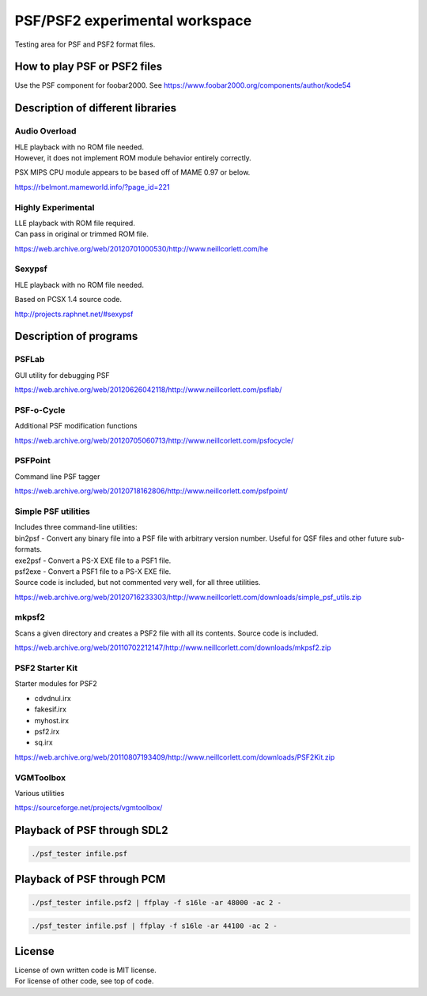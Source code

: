 PSF/PSF2 experimental workspace
===============================

Testing area for PSF and PSF2 format files.

How to play PSF or PSF2 files
-----------------------------

Use the PSF component for foobar2000. See
https://www.foobar2000.org/components/author/kode54

Description of different libraries
----------------------------------

Audio Overload
~~~~~~~~~~~~~~

| HLE playback with no ROM file needed.
| However, it does not implement ROM module behavior entirely correctly.

PSX MIPS CPU module appears to be based off of MAME 0.97 or below.

https://rbelmont.mameworld.info/?page_id=221

Highly Experimental
~~~~~~~~~~~~~~~~~~~

| LLE playback with ROM file required.
| Can pass in original or trimmed ROM file.

https://web.archive.org/web/20120701000530/http://www.neillcorlett.com/he

Sexypsf
~~~~~~~

HLE playback with no ROM file needed.

Based on PCSX 1.4 source code.

http://projects.raphnet.net/#sexypsf

Description of programs
-----------------------

PSFLab
~~~~~~

GUI utility for debugging PSF

https://web.archive.org/web/20120626042118/http://www.neillcorlett.com/psflab/

PSF-o-Cycle
~~~~~~~~~~~

Additional PSF modification functions

https://web.archive.org/web/20120705060713/http://www.neillcorlett.com/psfocycle/

PSFPoint
~~~~~~~~

Command line PSF tagger

https://web.archive.org/web/20120718162806/http://www.neillcorlett.com/psfpoint/

Simple PSF utilities
~~~~~~~~~~~~~~~~~~~~

| Includes three command-line utilities:
| bin2psf - Convert any binary file into a PSF file with arbitrary
  version number. Useful for QSF files and other future sub-formats.
| exe2psf - Convert a PS-X EXE file to a PSF1 file.
| psf2exe - Convert a PSF1 file to a PS-X EXE file.
| Source code is included, but not commented very well, for all three
  utilities.

https://web.archive.org/web/20120716233303/http://www.neillcorlett.com/downloads/simple_psf_utils.zip

mkpsf2
~~~~~~

Scans a given directory and creates a PSF2 file with all its contents.
Source code is included.

https://web.archive.org/web/20110702212147/http://www.neillcorlett.com/downloads/mkpsf2.zip

PSF2 Starter Kit
~~~~~~~~~~~~~~~~

Starter modules for PSF2

- cdvdnul.irx
- fakesif.irx
- myhost.irx
- psf2.irx
- sq.irx

https://web.archive.org/web/20110807193409/http://www.neillcorlett.com/downloads/PSF2Kit.zip

VGMToolbox
~~~~~~~~~~

Various utilities

https://sourceforge.net/projects/vgmtoolbox/

Playback of PSF through SDL2
----------------------------

.. code:: bash

   ./psf_tester infile.psf

Playback of PSF through PCM
---------------------------

.. code:: bash

   ./psf_tester infile.psf2 | ffplay -f s16le -ar 48000 -ac 2 -

.. code:: bash

   ./psf_tester infile.psf | ffplay -f s16le -ar 44100 -ac 2 -

License
-------

| License of own written code is MIT license.
| For license of other code, see top of code.
